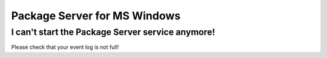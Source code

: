 Package Server for MS Windows
=============================

I can't start the Package Server service anymore!
-------------------------------------------------

Please check that your event log is not full!
